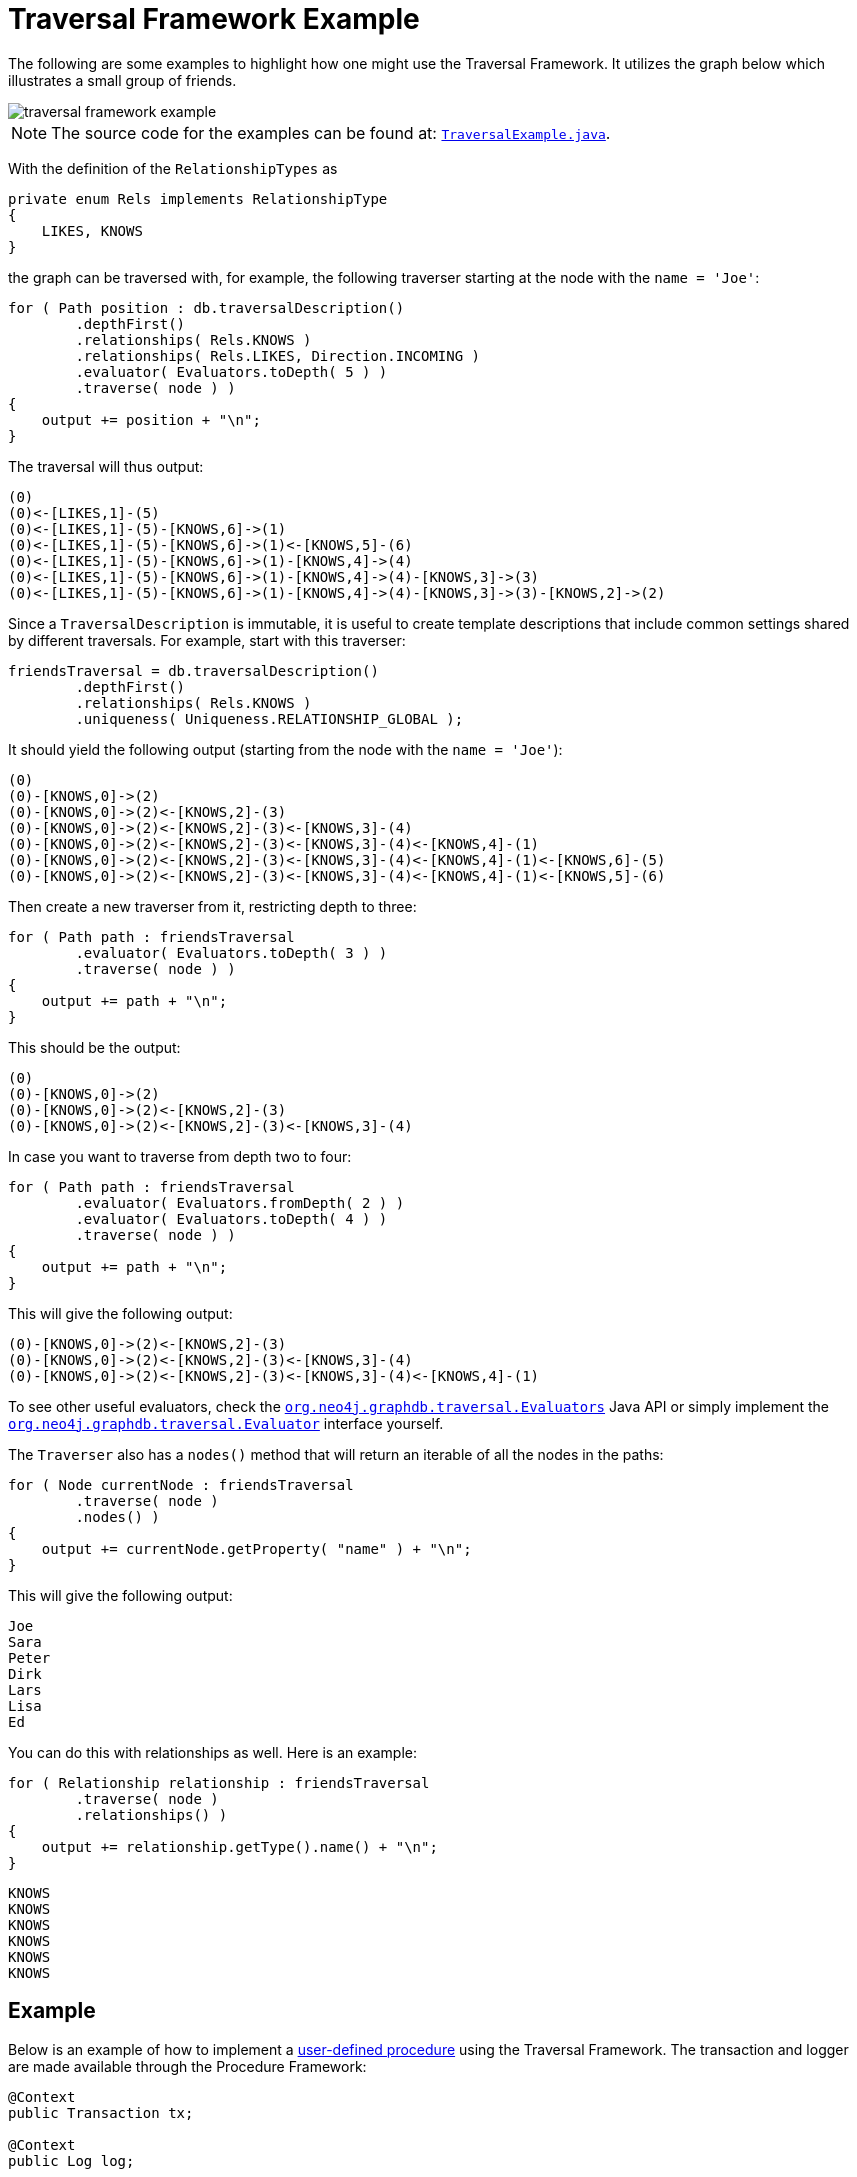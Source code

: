 :description: A Neo4j Traversal Framework example.

:org-neo4j-graphdb-Direction-both: {neo4j-javadocs-base-uri}/org/neo4j/graphdb/Direction.html#BOTH

[[examples-how-to-use-the-traversal-framework]]
= Traversal Framework Example

The following are some examples to highlight how one might use the Traversal Framework.
It utilizes the graph below which illustrates a small group of friends.

image::traversal_framework_example.svg[role="middle"]

[NOTE]
====
The source code for the examples can be found at: link:https://github.com/neo4j/neo4j-documentation/blob/{neo4j-version}/embedded-examples/src/main/java/org/neo4j/examples/TraversalExample.java[`TraversalExample.java`^].
====

With the definition of the `RelationshipTypes` as

[source, java]
----
private enum Rels implements RelationshipType
{
    LIKES, KNOWS
}
----

the graph can be traversed with, for example, the following traverser starting at the node with the `name = 'Joe'`:

[source, java]
----
for ( Path position : db.traversalDescription()
        .depthFirst()
        .relationships( Rels.KNOWS )
        .relationships( Rels.LIKES, Direction.INCOMING )
        .evaluator( Evaluators.toDepth( 5 ) )
        .traverse( node ) )
{
    output += position + "\n";
}
----

The traversal will thus output:

[source, output, role="noheader"]
----
(0)
(0)<-[LIKES,1]-(5)
(0)<-[LIKES,1]-(5)-[KNOWS,6]->(1)
(0)<-[LIKES,1]-(5)-[KNOWS,6]->(1)<-[KNOWS,5]-(6)
(0)<-[LIKES,1]-(5)-[KNOWS,6]->(1)-[KNOWS,4]->(4)
(0)<-[LIKES,1]-(5)-[KNOWS,6]->(1)-[KNOWS,4]->(4)-[KNOWS,3]->(3)
(0)<-[LIKES,1]-(5)-[KNOWS,6]->(1)-[KNOWS,4]->(4)-[KNOWS,3]->(3)-[KNOWS,2]->(2)
----

Since a `TraversalDescription` is immutable, it is useful to create template descriptions that include common settings shared by different traversals.
For example, start with this traverser:

[source, java]
----
friendsTraversal = db.traversalDescription()
        .depthFirst()
        .relationships( Rels.KNOWS )
        .uniqueness( Uniqueness.RELATIONSHIP_GLOBAL );
----


It should yield the following output (starting from the node with the `name = 'Joe'`):

[source, java]
----
(0)
(0)-[KNOWS,0]->(2)
(0)-[KNOWS,0]->(2)<-[KNOWS,2]-(3)
(0)-[KNOWS,0]->(2)<-[KNOWS,2]-(3)<-[KNOWS,3]-(4)
(0)-[KNOWS,0]->(2)<-[KNOWS,2]-(3)<-[KNOWS,3]-(4)<-[KNOWS,4]-(1)
(0)-[KNOWS,0]->(2)<-[KNOWS,2]-(3)<-[KNOWS,3]-(4)<-[KNOWS,4]-(1)<-[KNOWS,6]-(5)
(0)-[KNOWS,0]->(2)<-[KNOWS,2]-(3)<-[KNOWS,3]-(4)<-[KNOWS,4]-(1)<-[KNOWS,5]-(6)
----

Then create a new traverser from it, restricting depth to three:

[source, java]
----
for ( Path path : friendsTraversal
        .evaluator( Evaluators.toDepth( 3 ) )
        .traverse( node ) )
{
    output += path + "\n";
}
----

This should be the output:

[source, output, role="noheader"]
----
(0)
(0)-[KNOWS,0]->(2)
(0)-[KNOWS,0]->(2)<-[KNOWS,2]-(3)
(0)-[KNOWS,0]->(2)<-[KNOWS,2]-(3)<-[KNOWS,3]-(4)
----


In case you want to traverse from depth two to four:

[source, java]
----
for ( Path path : friendsTraversal
        .evaluator( Evaluators.fromDepth( 2 ) )
        .evaluator( Evaluators.toDepth( 4 ) )
        .traverse( node ) )
{
    output += path + "\n";
}
----

This will give the following output:

[source, output, role="noheader"]
----
(0)-[KNOWS,0]->(2)<-[KNOWS,2]-(3)
(0)-[KNOWS,0]->(2)<-[KNOWS,2]-(3)<-[KNOWS,3]-(4)
(0)-[KNOWS,0]->(2)<-[KNOWS,2]-(3)<-[KNOWS,3]-(4)<-[KNOWS,4]-(1)
----

To see other useful evaluators, check the link:{org-neo4j-graphdb-traversal-Evaluators}[`org.neo4j.graphdb.traversal.Evaluators`^] Java API or simply implement the link:{org-neo4j-graphdb-traversal-Evaluator}[`org.neo4j.graphdb.traversal.Evaluator`^] interface yourself.

The `Traverser` also has a `nodes()` method that will return an iterable of all the nodes in the paths:

[source, java]
----
for ( Node currentNode : friendsTraversal
        .traverse( node )
        .nodes() )
{
    output += currentNode.getProperty( "name" ) + "\n";
}
----

This will give the following output:

[source, output, role="noheader"]
----
Joe
Sara
Peter
Dirk
Lars
Lisa
Ed
----

You can do this with relationships as well.
Here is an example:

[source, java]
----
for ( Relationship relationship : friendsTraversal
        .traverse( node )
        .relationships() )
{
    output += relationship.getType().name() + "\n";
}
----


[source, output, role="noheader"]
----
KNOWS
KNOWS
KNOWS
KNOWS
KNOWS
KNOWS
----

[[traversal-in-a-procedure-example]]
== Example
Below is an example of how to implement a <<extending-neo4j-procedures, user-defined procedure>> using the Traversal Framework.
The transaction and logger are made available through the Procedure Framework:

[source, java]
----
@Context
public Transaction tx;

@Context
public Log log;

@Procedure(value = "traverse.findPeople")
@Description("Finds all the known people to the given Person")
public Stream<PathResult> findFriends(@Name("person") Node person) {

    final Traverser traverse = tx.traversalDescription()
            .breadthFirst()
            .relationships(RelationshipType.withName("KNOWS"), Direction.OUTGOING)
            .evaluator(Evaluators.toDepth(5))
            .evaluator(new PathLogger())
            .traverse(person);

    return stream(traverse.iterator()).map(PathResult::new);
}

private final class PathLogger implements Evaluator {

    @Override
    public Evaluation evaluate(Path path) {
        log.info(path.toString());
        return Evaluation.INCLUDE_AND_CONTINUE;
    }
}
----

This allows the Traversal Framework to be used side by side with Cypher:

[source, cypher]
----
MATCH (p:Person { name: 'Joe' })
CALL traverse.findPeople(p) YIELD path RETURN [friend IN nodes(path) | friend.name] AS friends
----